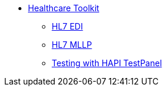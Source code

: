 // TOC File Mule Healthcare 3.0

* link:/mule-healthcare-toolkit/v/3.0/[Healthcare Toolkit]
** link:/mule-healthcare-toolkit/v/3.0/hl7-edi[HL7 EDI]
** link:/mule-healthcare-toolkit/v/3.0/hl7-mllp[HL7 MLLP]
** link:/mule-healthcare-toolkit/v/3.0/testing-with-hapi-testpanel[Testing with HAPI TestPanel]
